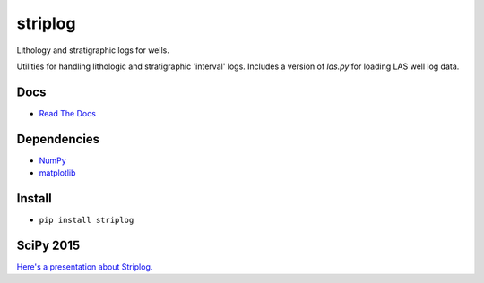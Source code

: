 striplog
========

.. image:: https://img.shields.io/travis/agile-geoscience/striplog.svg
    :target: https://travis-ci.org/agile-geoscience/striplog
    :alt: Travis build status
    
.. image:: https://img.shields.io/pypi/status/striplog.svg
    :target: https://pypi.python.org/pypi/striplog/
    :alt: Development status

.. image:: https://img.shields.io/pypi/v/striplog.svg
    :target: https://pypi.python.org/pypi/striplog/
    :alt: Latest version
    
.. image:: https://img.shields.io/pypi/pyversions/striplog.svg
    :target: https://pypi.python.org/pypi/striplog/
    :alt: Python version
    
.. image:: https://img.shields.io/coveralls/agile-geoscience/striplog.svg 
    :target: https://coveralls.io/r/agile-geoscience/striplog
    :alt: Coveralls coverage

.. image:: https://img.shields.io/codacy/ad9af103cba14d33abd5b327727ff644.svg 
    :target: https://www.codacy.com/app/matt/striplog/dashboard
    :alt: Codacy code review

.. image:: https://img.shields.io/pypi/l/striplog.svg
    :target: http://www.apache.org/licenses/LICENSE-2.0
    :alt: License

Lithology and stratigraphic logs for wells. 

Utilities for handling lithologic and stratigraphic 'interval' logs. Includes a version of `las.py` for loading LAS well log data. 

Docs
----

* `Read The Docs <https://striplog.readthedocs.org/>`_

Dependencies
------------

* `NumPy <http://www.numpy.org/>`_
* `matplotlib <http://matplotlib.org/>`_

Install
-------

* ``pip install striplog``

SciPy 2015
----------

`Here's a presentation about Striplog. <https://docs.google.com/presentation/d/16HJsJJQylb2_8D2NS1p2cjp1yzslqUl_51BN16J5Y2k/edit?usp=sharing>`_

